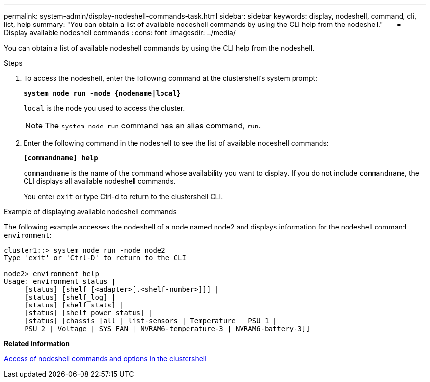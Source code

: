 ---
permalink: system-admin/display-nodeshell-commands-task.html
sidebar: sidebar
keywords: display, nodeshell, command, cli, list, help
summary: "You can obtain a list of available nodeshell commands by using the CLI help from the nodeshell."
---
= Display available nodeshell commands
:icons: font
:imagesdir: ../media/

[.lead]
You can obtain a list of available nodeshell commands by using the CLI help from the nodeshell.

.Steps

. To access the nodeshell, enter the following command at the clustershell's system prompt:
+
`*system node run -node {nodename|local}*`
+
`local` is the node you used to access the cluster.
+
[NOTE]
====
The `system node run` command has an alias command, `run`.
====

. Enter the following command in the nodeshell to see the list of available nodeshell commands:
+
`*[commandname] help*`
+
`commandname` is the name of the command whose availability you want to display. If you do not include `commandname`, the CLI displays all available nodeshell commands.
+
You enter `exit` or type Ctrl-d to return to the clustershell CLI.

.Example of displaying available nodeshell commands

The following example accesses the nodeshell of a node named node2 and displays information for the nodeshell command `environment`:

----
cluster1::> system node run -node node2
Type 'exit' or 'Ctrl-D' to return to the CLI

node2> environment help
Usage: environment status |
     [status] [shelf [<adapter>[.<shelf-number>]]] |
     [status] [shelf_log] |
     [status] [shelf_stats] |
     [status] [shelf_power_status] |
     [status] [chassis [all | list-sensors | Temperature | PSU 1 |
     PSU 2 | Voltage | SYS FAN | NVRAM6-temperature-3 | NVRAM6-battery-3]]
----

*Related information*

xref:access-nodeshell-commands-options-clustershell-concept.adoc[Access of nodeshell commands and options in the clustershell]
